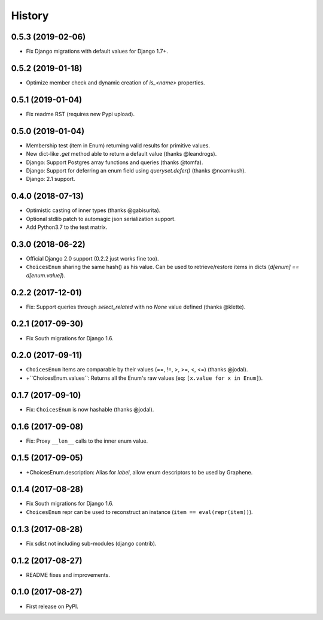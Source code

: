 -------
History
-------

0.5.3 (2019-02-06)
------------------

* Fix Django migrations with default values for Django 1.7+.


0.5.2 (2019-01-18)
------------------

* Optimize member check and dynamic creation of `is_<name>` properties.


0.5.1 (2019-01-04)
------------------

* Fix readme RST (requires new Pypi upload).


0.5.0 (2019-01-04)
------------------

* Membership test (item in Enum) returning valid results for primitive values.
* New dict-like `.get` method able to return a default value (thanks @leandrogs).
* Django: Support Postgres array functions and queries (thanks @tomfa).
* Django: Support for deferring an enum field using `queryset.defer()` (thanks @noamkush).
* Django: 2.1 support.


0.4.0 (2018-07-13)
------------------

* Optimistic casting of inner types (thanks @gabisurita).
* Optional stdlib patch to automagic json serialization support.
* Add Python3.7 to the test matrix.


0.3.0 (2018-06-22)
------------------

* Official Django 2.0 support (0.2.2 just works fine too).
* ``ChoicesEnum`` sharing the same hash() as his value. Can be used to retrieve/restore items in dicts (`d[enum] == d[enum.value]`).

0.2.2 (2017-12-01)
------------------

* Fix: Support queries through `select_related` with no `None` value defined (thanks @klette).


0.2.1 (2017-09-30)
------------------

* Fix South migrations for Django 1.6.


0.2.0 (2017-09-11)
------------------

* ``ChoicesEnum`` items are comparable by their values (==, !=, >, >=, <, <=) (thanks @jodal).
* +``ChoicesEnum.values``: Returns all the Enum's raw values (eq: ``[x.value for x in Enum]``).

0.1.7 (2017-09-10)
------------------

* Fix: ``ChoicesEnum`` is now hashable (thanks @jodal).


0.1.6 (2017-09-08)
------------------

* Fix: Proxy ``__len__`` calls to the inner enum value.


0.1.5 (2017-09-05)
------------------

* +ChoicesEnum.description: Alias for `label`, allow enum descriptors to be used by Graphene.


0.1.4 (2017-08-28)
------------------

* Fix South migrations for Django 1.6.
* ``ChoicesEnum`` repr can be used to reconstruct an instance (``item == eval(repr(item))``).


0.1.3 (2017-08-28)
------------------

* Fix sdist not including sub-modules (django contrib).

0.1.2 (2017-08-27)
------------------

* README fixes and improvements.

0.1.0 (2017-08-27)
------------------

* First release on PyPI.
